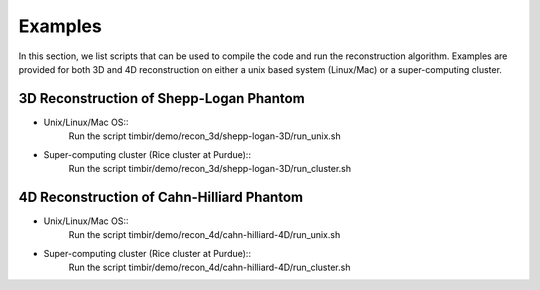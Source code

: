 ========
Examples
========

In this section, we list scripts that can be used to compile the code and run the reconstruction algorithm.
Examples are provided for both 3D and 4D reconstruction on either a unix based system (Linux/Mac) or a super-computing cluster. 

3D Reconstruction of Shepp-Logan Phantom
========================================
- Unix/Linux/Mac OS::
	Run the script timbir/demo/recon_3d/shepp-logan-3D/run_unix.sh
- Super-computing cluster (Rice cluster at Purdue):: 
	Run the script timbir/demo/recon_3d/shepp-logan-3D/run_cluster.sh  

4D Reconstruction of Cahn-Hilliard Phantom
==========================================
- Unix/Linux/Mac OS:: 
	Run the script timbir/demo/recon_4d/cahn-hilliard-4D/run_unix.sh
- Super-computing cluster (Rice cluster at Purdue):: 
	Run the script timbir/demo/recon_4d/cahn-hilliard-4D/run_cluster.sh 



